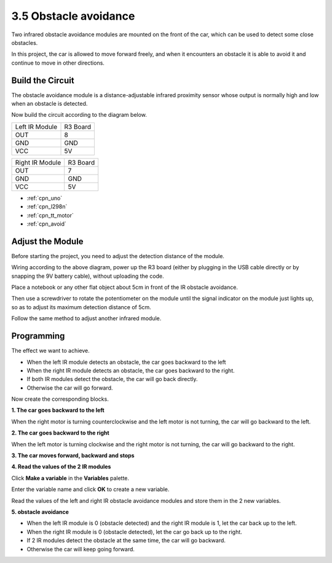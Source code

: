 .. _sh_avoid1:

3.5 Obstacle avoidance
==================================

Two infrared obstacle avoidance modules are mounted on the front of the car, which can be used to detect some close obstacles.

In this project, the car is allowed to move forward freely, and when it encounters an obstacle it is able to avoid it and continue to move in other directions.

Build the Circuit
-----------------------

The obstacle avoidance module is a distance-adjustable infrared proximity sensor whose output is normally high and low when an obstacle is detected.

Now build the circuit according to the diagram below.

.. list-table:: 

    * - Left IR Module
      - R3 Board
    * - OUT
      - 8
    * - GND
      - GND
    * - VCC
      - 5V

.. list-table:: 

    * - Right IR Module
      - R3 Board
    * - OUT
      - 7
    * - GND
      - GND
    * - VCC
      - 5V

.. image:: img/car_avoid.jpg
    :width: 800

* :ref:`cpn_uno`
* :ref:`cpn_l298n` 
* :ref:`cpn_tt_motor`
* :ref:`cpn_avoid` 

Adjust the Module
-----------------------

Before starting the project, you need to adjust the detection distance of the module.

Wiring according to the above diagram, power up the R3 board (either by plugging in the USB cable directly or by snapping the 9V battery cable), without uploading the code.

Place a notebook or any other flat object about 5cm in front of the IR obstacle avoidance.

Then use a screwdriver to rotate the potentiometer on the module until the signal indicator on the module just lights up, so as to adjust its maximum detection distance of 5cm.

Follow the same method to adjust another infrared module.

.. image:: img/ir_obs_cali.jpg

Programming
---------------

The effect we want to achieve.

* When the left IR module detects an obstacle, the car goes backward to the left
* When the right IR module detects an obstacle, the car goes backward to the right.
* If both IR modules detect the obstacle, the car will go back directly.
* Otherwise the car will go forward.

Now create the corresponding blocks.

**1. The car goes backward to the left**

When the right motor is turning counterclockwise and the left motor is not turning, the car will go backward to the left.

.. image:: img/5_avoid1.png

**2. The car goes backward to the right**

When the left motor is turning clockwise and the right motor is not turning, the car will go backward to the right.

.. image:: img/5_avoid2.png

**3. The car moves forward, backward and stops**

.. image:: img/5_avoid3.png

**4. Read the values of the 2 IR modules**

Click **Make a variable** in the **Variables** palette.

.. image:: img/5_avoid4.png

Enter the variable name and click **OK** to create a new variable.

.. image:: img/5_avoid5.png

Read the values of the left and right IR obstacle avoidance modules and store them in the 2 new variables.

.. image:: img/5_avoid6.png

**5. obstacle avoidance**

* When the left IR module is 0 (obstacle detected) and the right IR module is 1, let the car back up to the left.
* When the right IR module is 0 (obstacle detected), let the car go back up to the right.
* If 2 IR modules detect the obstacle at the same time, the car will go backward.
* Otherwise the car will keep going forward.

.. image:: img/5_avoid7.png